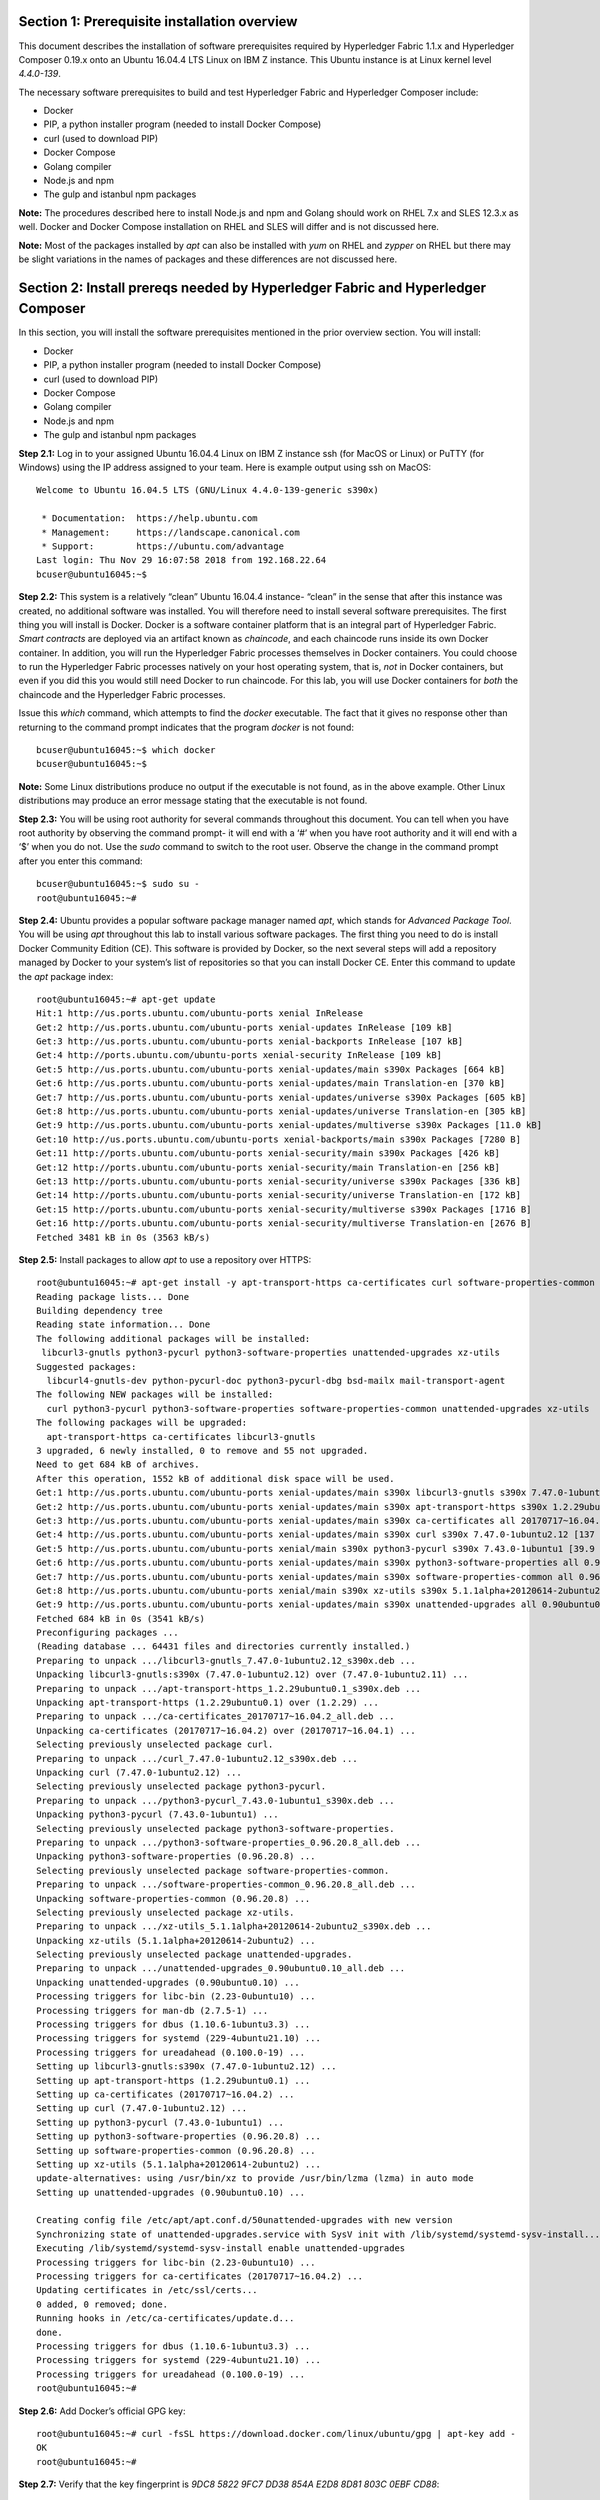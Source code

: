 Section 1: Prerequisite installation overview
=============================================
This document describes the installation of software prerequisites required by Hyperledger Fabric 1.1.x and Hyperledger Composer 0.19.x onto an Ubuntu 16.04.4 LTS Linux on IBM Z instance. This Ubuntu instance is at Linux kernel level *4.4.0-139*.

The necessary software prerequisites to build and test Hyperledger Fabric and Hyperledger Composer include:

*	Docker
*	PIP, a python installer program (needed to install Docker Compose)
*	curl (used to download PIP) 
*	Docker Compose
*	Golang compiler
* Node.js and npm
* The gulp and istanbul npm packages

**Note:** The procedures described here to install Node.js and npm and Golang should work on RHEL 7.x and SLES 12.3.x as well. Docker and Docker Compose installation on RHEL and SLES will differ and is not discussed here.

**Note:** Most of the packages installed by *apt* can also be installed with *yum* on RHEL and *zypper* on RHEL but there may be slight variations in the names of packages and these differences are not discussed here.

Section 2: Install prereqs needed by Hyperledger Fabric and Hyperledger Composer
=====================================================================

In this section, you will install the software prerequisites mentioned in the prior overview section. You will install:

*	Docker
*	PIP, a python installer program (needed to install Docker Compose)
*	curl (used to download PIP) 
*	Docker Compose
*	Golang compiler
* Node.js and npm
* The gulp and istanbul npm packages

**Step 2.1:** Log in to your assigned Ubuntu 16.04.4 Linux on IBM Z instance ssh (for MacOS or Linux) or PuTTY (for Windows) using the IP address assigned to your team.  Here is example output using ssh on MacOS::

 Welcome to Ubuntu 16.04.5 LTS (GNU/Linux 4.4.0-139-generic s390x)

  * Documentation:  https://help.ubuntu.com
  * Management:     https://landscape.canonical.com
  * Support:        https://ubuntu.com/advantage
 Last login: Thu Nov 29 16:07:58 2018 from 192.168.22.64
 bcuser@ubuntu16045:~$

**Step 2.2:** This system is a relatively “clean” Ubuntu 16.04.4 instance- “clean” in the sense that after this instance was created,
no additional software was installed.  You will therefore need to install several software prerequisites.  The first thing you will 
install is Docker. Docker is a software container platform that is an integral part of Hyperledger Fabric.  *Smart contracts* are deployed via an artifact  
known as *chaincode*, and each chaincode runs inside its own Docker container.  In addition, you will run the Hyperledger Fabric processes themselves in Docker 
containers.  You could choose to run the Hyperledger Fabric processes natively on your host operating system, that is, *not* in Docker 
containers, but even if you did this you would still need Docker to run chaincode.  For this lab, you will use Docker containers for *both* the chaincode and the Hyperledger Fabric processes.  

Issue this *which* command, which attempts to find the *docker* executable. The fact that it gives no response other than returning to 
the command prompt indicates that the program *docker* is not found::

 bcuser@ubuntu16045:~$ which docker
 bcuser@ubuntu16045:~$ 

**Note:** Some Linux distributions produce no output if the executable is not found, as in the above example.  Other Linux distributions
may produce an error message stating that the executable is not found.
   
**Step 2.3:** You will be using root authority for several commands throughout this document.  You can tell when you have root authority by observing the command prompt-  it will end with a ‘#’ when you have root authority and it will end with a ‘$’ when you do not.  Use the *sudo* command to switch to the root user.  Observe the change in the command prompt after you enter this command::

 bcuser@ubuntu16045:~$ sudo su -
 root@ubuntu16045:~# 

**Step 2.4:** Ubuntu provides a popular software package manager named *apt*, which stands for *Advanced Package Tool*. You will be 
using *apt* throughout this lab to install various software packages. The first thing you need to do is install  
Docker Community Edition (CE).  This software is provided by Docker, so the next several steps will add a repository managed by Docker 
to your system’s list of repositories so that you can install Docker CE. Enter this command to update the *apt* package index::

 root@ubuntu16045:~# apt-get update
 Hit:1 http://us.ports.ubuntu.com/ubuntu-ports xenial InRelease
 Get:2 http://us.ports.ubuntu.com/ubuntu-ports xenial-updates InRelease [109 kB]                    
 Get:3 http://us.ports.ubuntu.com/ubuntu-ports xenial-backports InRelease [107 kB]                           
 Get:4 http://ports.ubuntu.com/ubuntu-ports xenial-security InRelease [109 kB]    
 Get:5 http://us.ports.ubuntu.com/ubuntu-ports xenial-updates/main s390x Packages [664 kB]
 Get:6 http://us.ports.ubuntu.com/ubuntu-ports xenial-updates/main Translation-en [370 kB]  
 Get:7 http://us.ports.ubuntu.com/ubuntu-ports xenial-updates/universe s390x Packages [605 kB] 
 Get:8 http://us.ports.ubuntu.com/ubuntu-ports xenial-updates/universe Translation-en [305 kB]
 Get:9 http://us.ports.ubuntu.com/ubuntu-ports xenial-updates/multiverse s390x Packages [11.0 kB]
 Get:10 http://us.ports.ubuntu.com/ubuntu-ports xenial-backports/main s390x Packages [7280 B]
 Get:11 http://ports.ubuntu.com/ubuntu-ports xenial-security/main s390x Packages [426 kB]   
 Get:12 http://ports.ubuntu.com/ubuntu-ports xenial-security/main Translation-en [256 kB]
 Get:13 http://ports.ubuntu.com/ubuntu-ports xenial-security/universe s390x Packages [336 kB]
 Get:14 http://ports.ubuntu.com/ubuntu-ports xenial-security/universe Translation-en [172 kB]
 Get:15 http://ports.ubuntu.com/ubuntu-ports xenial-security/multiverse s390x Packages [1716 B]
 Get:16 http://ports.ubuntu.com/ubuntu-ports xenial-security/multiverse Translation-en [2676 B]
 Fetched 3481 kB in 0s (3563 kB/s)  

**Step 2.5:** Install packages to allow *apt* to use a repository over HTTPS::

 root@ubuntu16045:~# apt-get install -y apt-transport-https ca-certificates curl software-properties-common
 Reading package lists... Done
 Building dependency tree       
 Reading state information... Done
 The following additional packages will be installed:
  libcurl3-gnutls python3-pycurl python3-software-properties unattended-upgrades xz-utils
 Suggested packages:
   libcurl4-gnutls-dev python-pycurl-doc python3-pycurl-dbg bsd-mailx mail-transport-agent
 The following NEW packages will be installed:
   curl python3-pycurl python3-software-properties software-properties-common unattended-upgrades xz-utils
 The following packages will be upgraded:
   apt-transport-https ca-certificates libcurl3-gnutls
 3 upgraded, 6 newly installed, 0 to remove and 55 not upgraded.
 Need to get 684 kB of archives.
 After this operation, 1552 kB of additional disk space will be used.
 Get:1 http://us.ports.ubuntu.com/ubuntu-ports xenial-updates/main s390x libcurl3-gnutls s390x 7.47.0-1ubuntu2.12 [175 kB]
 Get:2 http://us.ports.ubuntu.com/ubuntu-ports xenial-updates/main s390x apt-transport-https s390x 1.2.29ubuntu0.1 [25.0 kB]
 Get:3 http://us.ports.ubuntu.com/ubuntu-ports xenial-updates/main s390x ca-certificates all 20170717~16.04.2 [167 kB]
 Get:4 http://us.ports.ubuntu.com/ubuntu-ports xenial-updates/main s390x curl s390x 7.47.0-1ubuntu2.12 [137 kB]
 Get:5 http://us.ports.ubuntu.com/ubuntu-ports xenial/main s390x python3-pycurl s390x 7.43.0-1ubuntu1 [39.9 kB]
 Get:6 http://us.ports.ubuntu.com/ubuntu-ports xenial-updates/main s390x python3-software-properties all 0.96.20.8 [20.2 kB]
 Get:7 http://us.ports.ubuntu.com/ubuntu-ports xenial-updates/main s390x software-properties-common all 0.96.20.8 [9440 B]
 Get:8 http://us.ports.ubuntu.com/ubuntu-ports xenial/main s390x xz-utils s390x 5.1.1alpha+20120614-2ubuntu2 [78.4 kB]
 Get:9 http://us.ports.ubuntu.com/ubuntu-ports xenial-updates/main s390x unattended-upgrades all 0.90ubuntu0.10 [32.3 kB]
 Fetched 684 kB in 0s (3541 kB/s)             
 Preconfiguring packages ...
 (Reading database ... 64431 files and directories currently installed.)
 Preparing to unpack .../libcurl3-gnutls_7.47.0-1ubuntu2.12_s390x.deb ...
 Unpacking libcurl3-gnutls:s390x (7.47.0-1ubuntu2.12) over (7.47.0-1ubuntu2.11) ...
 Preparing to unpack .../apt-transport-https_1.2.29ubuntu0.1_s390x.deb ...
 Unpacking apt-transport-https (1.2.29ubuntu0.1) over (1.2.29) ...
 Preparing to unpack .../ca-certificates_20170717~16.04.2_all.deb ...
 Unpacking ca-certificates (20170717~16.04.2) over (20170717~16.04.1) ...
 Selecting previously unselected package curl.
 Preparing to unpack .../curl_7.47.0-1ubuntu2.12_s390x.deb ...
 Unpacking curl (7.47.0-1ubuntu2.12) ...
 Selecting previously unselected package python3-pycurl.
 Preparing to unpack .../python3-pycurl_7.43.0-1ubuntu1_s390x.deb ...
 Unpacking python3-pycurl (7.43.0-1ubuntu1) ...
 Selecting previously unselected package python3-software-properties.
 Preparing to unpack .../python3-software-properties_0.96.20.8_all.deb ...
 Unpacking python3-software-properties (0.96.20.8) ...
 Selecting previously unselected package software-properties-common.
 Preparing to unpack .../software-properties-common_0.96.20.8_all.deb ...
 Unpacking software-properties-common (0.96.20.8) ...
 Selecting previously unselected package xz-utils.
 Preparing to unpack .../xz-utils_5.1.1alpha+20120614-2ubuntu2_s390x.deb ...
 Unpacking xz-utils (5.1.1alpha+20120614-2ubuntu2) ...
 Selecting previously unselected package unattended-upgrades.
 Preparing to unpack .../unattended-upgrades_0.90ubuntu0.10_all.deb ...
 Unpacking unattended-upgrades (0.90ubuntu0.10) ...
 Processing triggers for libc-bin (2.23-0ubuntu10) ...
 Processing triggers for man-db (2.7.5-1) ...
 Processing triggers for dbus (1.10.6-1ubuntu3.3) ...
 Processing triggers for systemd (229-4ubuntu21.10) ...
 Processing triggers for ureadahead (0.100.0-19) ...
 Setting up libcurl3-gnutls:s390x (7.47.0-1ubuntu2.12) ...
 Setting up apt-transport-https (1.2.29ubuntu0.1) ...
 Setting up ca-certificates (20170717~16.04.2) ...
 Setting up curl (7.47.0-1ubuntu2.12) ...
 Setting up python3-pycurl (7.43.0-1ubuntu1) ...
 Setting up python3-software-properties (0.96.20.8) ...
 Setting up software-properties-common (0.96.20.8) ...
 Setting up xz-utils (5.1.1alpha+20120614-2ubuntu2) ...
 update-alternatives: using /usr/bin/xz to provide /usr/bin/lzma (lzma) in auto mode
 Setting up unattended-upgrades (0.90ubuntu0.10) ... 

 Creating config file /etc/apt/apt.conf.d/50unattended-upgrades with new version
 Synchronizing state of unattended-upgrades.service with SysV init with /lib/systemd/systemd-sysv-install...
 Executing /lib/systemd/systemd-sysv-install enable unattended-upgrades
 Processing triggers for libc-bin (2.23-0ubuntu10) ...
 Processing triggers for ca-certificates (20170717~16.04.2) ...
 Updating certificates in /etc/ssl/certs...
 0 added, 0 removed; done.
 Running hooks in /etc/ca-certificates/update.d...
 done.
 Processing triggers for dbus (1.10.6-1ubuntu3.3) ...
 Processing triggers for systemd (229-4ubuntu21.10) ...
 Processing triggers for ureadahead (0.100.0-19) ...
 root@ubuntu16045:~# 

**Step 2.6:**  Add Docker’s official GPG key::

 root@ubuntu16045:~# curl -fsSL https://download.docker.com/linux/ubuntu/gpg | apt-key add -
 OK
 root@ubuntu16045:~#

**Step 2.7:** Verify that the key fingerprint is *9DC8 5822 9FC7 DD38 854A E2D8 8D81 803C 0EBF CD88*::
 
 root@ubuntu16045:~# apt-key fingerprint 0EBFCD88
 pub   4096R/0EBFCD88 2017-02-22
       Key fingerprint = 9DC8 5822 9FC7 DD38 854A  E2D8 8D81 803C 0EBF CD88
 uid                  Docker Release (CE deb) <docker@docker.com>
 sub   4096R/F273FCD8 2017-02-22

 root@ubuntu16045:~# 

**Step 2.8:** Enter the following command to add the *stable* repository that is provided by Docker::

 root@ubuntu16045:~# add-apt-repository "deb [arch=s390x] https://download.docker.com/linux/ubuntu $(lsb_release -cs) stable"
 root@ubuntu16045:~#

**Step 2.9:** Update the *apt* package index again:: 

 root@ubuntu16045:~# apt-get update
 Hit:1 http://us.ports.ubuntu.com/ubuntu-ports xenial InRelease
 Hit:2 http://us.ports.ubuntu.com/ubuntu-ports xenial-updates InRelease                             
 Hit:3 http://us.ports.ubuntu.com/ubuntu-ports xenial-backports InRelease                           
 Hit:4 http://ports.ubuntu.com/ubuntu-ports xenial-security InRelease                               
 Get:5 https://download.docker.com/linux/ubuntu xenial InRelease [66.2 kB]
 Get:6 https://download.docker.com/linux/ubuntu xenial/stable s390x Packages [3880 B]
 Fetched 70.1 kB in 0s (73.6 kB/s)
 Reading package lists... Done
 root@ubuntu16045:~# 

**Step 2.10:** Enter this command to show some information about the Docker package.  This command won’t actually install anything::
 
 root@ubuntu16045:~# apt-cache policy docker-ce
 docker-ce:
   Installed: (none)
   Candidate: 18.06.3~ce~3-0~ubuntu
   Version table:
      18.06.3~ce~3-0~ubuntu 500
         500 https://download.docker.com/linux/ubuntu xenial/stable s390x Packages
      18.06.2~ce~3-0~ubuntu 500
         500 https://download.docker.com/linux/ubuntu xenial/stable s390x Packages
      18.06.1~ce~3-0~ubuntu 500
         500 https://download.docker.com/linux/ubuntu xenial/stable s390x Packages
      18.06.0~ce~3-0~ubuntu 500
         500 https://download.docker.com/linux/ubuntu xenial/stable s390x Packages
      18.03.1~ce-0~ubuntu 500
         500 https://download.docker.com/linux/ubuntu xenial/stable s390x Packages
      18.03.0~ce-0~ubuntu 500
         500 https://download.docker.com/linux/ubuntu xenial/stable s390x Packages
      17.12.1~ce-0~ubuntu 500
         500 https://download.docker.com/linux/ubuntu xenial/stable s390x Packages
      17.12.0~ce-0~ubuntu 500
         500 https://download.docker.com/linux/ubuntu xenial/stable s390x Packages
      17.09.1~ce-0~ubuntu 500
         500 https://download.docker.com/linux/ubuntu xenial/stable s390x Packages
      17.09.0~ce-0~ubuntu 500
         500 https://download.docker.com/linux/ubuntu xenial/stable s390x Packages
      17.06.2~ce-0~ubuntu 500
         500 https://download.docker.com/linux/ubuntu xenial/stable s390x Packages
      17.06.1~ce-0~ubuntu 500
         500 https://download.docker.com/linux/ubuntu xenial/stable s390x Packages
      17.06.0~ce-0~ubuntu 500
         500 https://download.docker.com/linux/ubuntu xenial/stable s390x Packages
 root@ubuntu16045:~# 

Some key takeaways from the command output:

*	Docker is not currently installed *(Installed: (none))*
*	*18.06.3~ce~3-0~ubuntu* is the candidate version to install- it is the latest version available at the time of the writing of this document
*	When you install the software, you will be going out to the Internet to the *download.docker.com* domain to get the software.

**Step 2.11:** Enter this *apt-get* command to install Docker CE.  (Enter Y when prompted to continue)::

 root@ubuntu16045:~# apt-get install docker-ce
 Reading package lists... Done
 Building dependency tree       
 Reading state information... Done
 The following additional packages will be installed:
   aufs-tools cgroupfs-mount git git-man liberror-perl libltdl7 patch pigz
 Suggested packages:
   mountall git-daemon-run | git-daemon-sysvinit git-doc git-el git-email git-gui gitk gitweb git-arch git-cvs git-mediawiki  git-svn
   diffutils-doc
 The following NEW packages will be installed:
   aufs-tools cgroupfs-mount docker-ce git git-man liberror-perl libltdl7 patch pigz
 0 upgraded, 9 newly installed, 0 to remove and 55 not upgraded.
 Need to get 33.8 MB of archives.
 After this operation, 202 MB of additional disk space will be used.
 Do you want to continue? [Y/n]  Y
    .
    .   (remaining output not shown here)
    .

Observe that not only was Docker installed, but so were its prerequisites that were not already installed.

**Step 2.12:** Issue the *which* command again and this time it will tell you where it found the just-installed docker program::

 root@ubuntu16045:~# which docker
 /usr/bin/docker
 root@ubuntu16045:~#

**Step 2.13:** Enter the *docker version* command and you should see that version *18.03.1-ce* was installed::

 root@ubuntu16045:~# docker version
 Client:
  Version:           18.06.3-ce
  API version:       1.38
  Go version:        go1.10.3
  Git commit:        d7080c1
  Built:             Wed Feb 20 02:27:09 2019
  OS/Arch:           linux/s390x
  Experimental:      false

 Server:
  Engine:
   Version:          18.06.3-ce
   API version:      1.38 (minimum version 1.12)
   Go version:       go1.10.3
   Git commit:       d7080c1
   Built:            Wed Feb 20 02:26:03 2019
   OS/Arch:          linux/s390x
   Experimental:     false
 root@ubuntu16045:~# 

**Step 2.14:** Enter *docker info* to see even more information about your Docker environment::

 root@ubuntu16045:~# docker info
 Containers: 0
  Running: 0
  Paused: 0
  Stopped: 0
 Images: 0
 Server Version: 18.06.3-ce
 Storage Driver: overlay2
  Backing Filesystem: extfs
  Supports d_type: true
  Native Overlay Diff: true
 Logging Driver: json-file
 Cgroup Driver: cgroupfs
 Plugins:
  Volume: local
  Network: bridge host macvlan null overlay
  Log: awslogs fluentd gcplogs gelf journald json-file logentries splunk syslog
 Swarm: inactive
 Runtimes: runc
 Default Runtime: runc
 Init Binary: docker-init
 containerd version: 468a545b9edcd5932818eb9de8e72413e616e86e
 runc version: a592beb5bc4c4092b1b1bac971afed27687340c5
 init version: fec3683
 Security Options:
  apparmor
  seccomp
   Profile: default
 Kernel Version: 4.4.0-139-generic
 Operating System: Ubuntu 16.04.5 LTS
 OSType: linux
 Architecture: s390x
 CPUs: 2
 Total Memory: 3.733GiB
 Name: ubuntu16045
 ID: TAPY:UDIZ:CJW6:NTTE:J3LS:SASV:66FK:2WCM:5HP3:6BMP:PMMQ:IR7K
 Docker Root Dir: /var/lib/docker
 Debug Mode (client): false
 Debug Mode (server): false
 Registry: https://index.docker.io/v1/
 Labels:
 Experimental: false
 Insecure Registries:
  127.0.0.0/8
 Live Restore Enabled: false

 WARNING: No swap limit support
 root@ubuntu16045:~# 

**Step 2.15:** After the Docker installation, non-root users cannot run Docker commands. One way to get around this for a non-root userid is to add that userid to a group named *docker*.  Enter this command to 
add the *bcuser* userid to the group *docker*::

 root@ubuntu16045:~# usermod -aG docker bcuser
 root@ubuntu16045:~# 
 
**Note:** This method of authorizing a non-root userid to enter Docker commands, while suitable for a controlled sandbox environment, may not be suitable for a production environemnt due to security considerations. 

**Step 2.16:** Exit so that you are no longer running as root::

 root@ubuntu16045:~# exit
 logout
 bcuser@ubuntu16045:~$ 
 
**Step 2.17:** Even though *bcuser* was just added to the *docker* group, you will have to log out and then log back in again for this 
change to take effect.  To prove this, before you log out, enter the *docker info* command and you will receive a permissions error::

 bcuser@ubuntu16045:~$ docker info
 Got permission denied while trying to connect to the Docker daemon socket at unix:///var/run/docker.sock: Get http://%2Fvar%2Frun%2Fdocker.sock/v1.38/info: dial unix /var/run/docker.sock: connect: permission denied
 bcuser@ubuntu16045:~$ 

**Step 2.18:** Now log out::

 bcuser@ubuntu16045:~$ exit
 logout
 Connection to 192.168.22.119 closed.
 Barrys-MacBook-Pro:notes silliman$ 

**Step 2.19:** Log in again.  (These instructions show logging in again using *ssh* from a command shell.  If you are using PuTTY you may need to start a new PuTTY session and log in)::

 $ ssh bcuser@192.168.22.119
 Welcome to Ubuntu 16.04.5 LTS (GNU/Linux 4.4.0-139-generic s390x)

  * Documentation:  https://help.ubuntu.com
  * Management:     https://landscape.canonical.com
  * Support:        https://ubuntu.com/advantage
 New release '18.04.2 LTS' available.
 Run 'do-release-upgrade' to upgrade to it.

 Last login: Sat Mar  9 18:17:32 2019 from 192.168.215.249
 bcuser@ubuntu16045:~$

**Step 2.20:** Now try *docker info* and this time it should work from your non-root userid::

 bcuser@ubuntu16045:~$ docker info
 Containers: 0
  Running: 0
  Paused: 0
  Stopped: 0
 Images: 0
 Server Version: 18.06.3-ce
 Storage Driver: overlay2
  Backing Filesystem: extfs
  Supports d_type: true
  Native Overlay Diff: true
 Logging Driver: json-file
 Cgroup Driver: cgroupfs
 Plugins:
  Volume: local
  Network: bridge host macvlan null overlay
  Log: awslogs fluentd gcplogs gelf journald json-file logentries splunk syslog
 Swarm: inactive
 Runtimes: runc
 Default Runtime: runc
 Init Binary: docker-init
 containerd version: 468a545b9edcd5932818eb9de8e72413e616e86e
 runc version: a592beb5bc4c4092b1b1bac971afed27687340c5
 init version: fec3683
 Security Options:
  apparmor
  seccomp
   Profile: default
 Kernel Version: 4.4.0-139-generic
 Operating System: Ubuntu 16.04.5 LTS
 OSType: linux
 Architecture: s390x
 CPUs: 2
 Total Memory: 3.733GiB
 Name: ubuntu16045
 ID: TAPY:UDIZ:CJW6:NTTE:J3LS:SASV:66FK:2WCM:5HP3:6BMP:PMMQ:IR7K
 Docker Root Dir: /var/lib/docker
 Debug Mode (client): false
 Debug Mode (server): false
 Registry: https://index.docker.io/v1/
 Labels:
 Experimental: false
 Insecure Registries:
  127.0.0.0/8
 Live Restore Enabled: false

 WARNING: No swap limit support
 bcuser@ubuntu16045:~$ 

**Step 2.21:** You will need to get right back in as root to install *Docker Compose*.  Docker Compose is a tool provided by Docker to 
help make it easier to run an application that consists of multiple Docker containers.  On some platforms, it is installed along with 
the Docker package but on Linux on IBM Z it is installed separately.  It is written in Python and you will install it with a tool 
called Pip.  But first you will install Pip itself!  You will do this as root, so enter this again::

 bcuser@ubuntu16045:~$ sudo su -
 root@ubuntu16045:~#

**Step 2.22:** Install the *python-pip* package which will provide a tool named *Pip* which is used to install Python packages from a public repository::

 root@ubuntu16045:~# apt-get -y install python-pip

This will bring in a lot of prerequisites and will produce a lot of output which is not shown here.

**Step 2.23:** Run this command just to verify that *docker-compose* is not currently available on the system::

 root@ubuntu16045:~# which docker-compose
 root@ubuntu16045:~# 

**Step 2.24:** Use Pip to install Docker Compose::

 root@ubuntu16045:~# pip install docker-compose
 
**Step 2.25:** There was a bunch of output from the prior step I didn’t show, but if your install works, you should feel pretty good about the output from this command::

 root@ubuntu16045:~# docker-compose --version
 docker-compose version 1.23.2, build 1110ad0
 root@ubuntu16045:~# 

**Note:** If the version of Docker Compose shown in your output differs from what is shown here, that's okay, as long as it is at least *1.14.x*.

**Step 2.26:** Leave root behind and become a normal user again::

 root@ubuntu16045:~# exit
 logout
 bcuser@ubuntu16045:~$

**Step 2.27:** You won’t have to log out and log back in, like you did with Docker, in order to use Docker Compose, and to prove it, 
check for the version again now that you are no longer root::

 bcuser@ubuntu16045:~$ docker-compose --version
 docker-compose version 1.23.2, build 1110ad0
 bcuser@ubuntu16045:~$ 

**Step 2.28:** The next thing you are going to install is the *Golang* programming language. You are going to install Golang version 
1.11.1.  Go to the /tmp directory::

 bcuser@ubuntu16045:~$ cd /tmp
 bcuser@ubuntu16045:/tmp$ 

**Step 2.29:** Use *wget* to get the compressed file that contains the Golang compiler and tools.  And now is a good time to tell you 
that from here on out I will just call Golang what everybody else usually calls it-  *Go*.  Go figure.
::

 bcuser@ubuntu16045:/tmp$ wget --no-check-certificate https://storage.googleapis.com/golang/go1.11.1.linux-s390x.tar.gz
 --2019-03-09 18:57:45--  https://storage.googleapis.com/golang/go1.11.1.linux-s390x.tar.gz
 Resolving storage.googleapis.com (storage.googleapis.com)... 172.217.164.176, 2607:f8b0:4004:815::2010
 Connecting to storage.googleapis.com (storage.googleapis.com)|172.217.164.176|:443... connected.
 HTTP request sent, awaiting response... 200 OK
 Length: 100474359 (96M) [application/octet-stream]
 Saving to: 'go1.11.1.linux-s390x.tar.gz'

 go1.11.1.linux-s390x.tar.gz         100%[================================================================>]  95.82M  56.3MB/s    in 1.7s    

 2019-03-09 18:57:47 (56.3 MB/s) - 'go1.11.1.linux-s390x.tar.gz' saved [100474359/100474359]

 bcuser@ubuntu16045:/tmp$ 

**Step 2.30:** Enter the following command which will extract the files into the /tmp directory, and provide lots and lots of output.
(It’s the *‘v’* in *-xvf* which got all chatty, or *verbose*, on you)::

 bcuser@ubuntu16045:/tmp$ tar -xvf go1.11.1.linux-s390x.tar.gz
   .
   .  (output not shown here)
   .

**Step 2.31:** You will move the extracted stuff, which is all under */tmp/go*, into */opt*, and for that you will need root authority.
Whereas before you were instructed to enter *sudo su* – which effectively logged you in as root until you exited, you can issue a 
single command with *sudo* which executes it as root and then returns control back to you in non-root mode.   Enter this command::

 bcuser@ubuntu16045:/tmp$ sudo mv -iv go /opt 
 'go' -> '/opt/go'
 bcuser@ubuntu16045:/tmp$ 

**Step 2.32:** You need to set a couple of Go-related environment variables.  First check to verify that they are not set already::

 bcuser@ubuntu16045:/tmp$ env | grep GO
 bcuser@ubuntu16045:/tmp$
 
That command, *grep*, is looking for any lines of input that contain the characters *GO*.  Its input is the output of the previous *env*
command, which prints all of your environment variables. Right now you should not see any output.

**Step 2.33:**  You will set these values now.  You will make these changes in a special hidden file named *.bashrc* in your home 
directory.  Change to your home directory::

 bcuser@ubuntu16045:/tmp$ cd ~  # that is a tilde ~ character I know it is hard to see
 bcuser@ubuntu16045:~$ 

**Step 2.34:** Enter the *cp* command to make a backup copy of *.bashrc* to allow a recovery in the infinitesimally slim chance that you make a mistake in the subsequent five steps which will append information to *.bashrc*.  I know you wouldn't ever make a mistake, but not everyone else is as sharp as you, right? Enter this::

 bcuser@ubuntu16045:~$ cp -ipv .bashrc .bashrc_orig
 '.bashrc' -> '.bashrc_orig'
 bcuser@ubuntu16045:~$

**Step 2.35:** The next five steps- *Steps 2.35 through 2.39* - are each *echo* commands which will append to the end of *.bashrc*.  The first and last of these steps just adds a blank line for readability.  Enter these exactly as shown in each step.  It is critical that you use two ‘greater-than’ signs, i.e., ‘>>’, when you 
enter them.  This appends the arguments of the *echo* commands to the end of the *.bashrc* file.  If you only enter one ‘>’ sign, you 
will overwrite the file’s contents.  I’d rather you not do that. Although *Step 2.34* does create a backup copy of the file,
just in case.  So first, add a blank line::

 bcuser@ubuntu16045:~$ echo '' >> .bashrc   # that is two single quotes, not one double-quote
 bcuser@ubuntu16045:~$ 

**Step 2.36:** Add this line to set your *GOPATH* environment variable::

 bcuser@ubuntu16045:~$ echo export GOPATH=/home/bcuser/git >> .bashrc
 bcuser@ubuntu16045:~$ 

**Step 2.37:** Add this line to set your *GOROOT* environment variable::

 bcuser@ubuntu16045:~$ echo export GOROOT=/opt/go >> .bashrc
 bcuser@ubuntu16045:~$
 
**Step 2.38:** Add this line to update your *PATH* environment variable::

 bcuser@ubuntu16045:~$ echo export PATH=/opt/go/bin:/home/bcuser/bin:\$PATH >> .bashrc
 bcuser@ubuntu16045:~$ 
 
**Step 2.39:** Finally, add another blank line for readability::

 bcuser@ubuntu16045:~$ echo '' >> .bashrc   
 bcuser@ubuntu16045:~$ 
 
**Step 2.40:** Let’s see how you did.  Enter this command::

 bcuser@ubuntu16045:~$ head .bashrc
 # ~/.bashrc: executed by bash(1) for non-login shells.
 # see /usr/share/doc/bash/examples/startup-files (in the package bash-doc)
 # for examples

 # If not running interactively, don't do anything
 case $- in
     *i*) ;;
       *) return;;
 esac

 bcuser@ubuntu16045:~$ 

If your output looked like the above, congratulations, you did not stomp all over your file. *head* prints the top of the file.  Had 
you made and mistake and used a single '>' instead two ‘>>’ like I told you, you would have whacked this stuff.  Your stuff is at the bottom.  If *head* 
prints the top of the file, guess what command prints the bottom of the file.

**Step 2.41:** Try this::

 bcuser@ubuntu16045:~$ tail -5 .bashrc

 export GOPATH=/home/bcuser/git
 export GOROOT=/opt/go
 export PATH=/opt/go/bin:/home/bcuser/bin:$PATH

 bcuser@ubuntu16045:~$ 

**Step 2.42:** These changes will take effect next time you log in, but you can make them take effect immediately by entering this::

 bcuser@ubuntu16045:~$ source .bashrc
 bcuser@ubuntu16045:~$ 

**Step 2.43:** Try this to see if your changes took::

 bcuser@ubuntu16045:~$ env | grep GO
 GOROOT=/opt/go
 GOPATH=/home/bcuser/git
 bcuser@ubuntu16045:~$ 

**Step 2.44:**  Then try this::

 bcuser@ubuntu16045:~$ go version
 go version go1.11.1 linux/s390x
 bcuser@ubuntu16045:~$ 

**Step 2.45:** Now you will install and configure Node.js, which also includes a program called *npm*, which is the de facto Node.js package manager.  Change to the */tmp* directory::

 bcuser@ubuntu16045:~$ cd /tmp
 bcuser@ubuntu16045:/tmp$ 

**Step 2.46:** Retrieve the *Node.js* package with this command::

 bcuser@ubuntu16045:/tmp$ wget https://nodejs.org/dist/v8.11.3/node-v8.11.3-linux-s390x.tar.xz
 --2019-03-09 19:07:33--  https://nodejs.org/dist/v8.11.3/node-v8.11.3-linux-s390x.tar.xz
 Resolving nodejs.org (nodejs.org)... 104.20.22.46, 104.20.23.46, 2606:4700:10::6814:172e, ...
 Connecting to nodejs.org (nodejs.org)|104.20.22.46|:443... connected.
 HTTP request sent, awaiting response... 200 OK
 Length: 10939304 (10M) [application/x-xz]
 Saving to: 'node-v8.11.3-linux-s390x.tar.xz'

 node-v8.11.3-linux-s390x.tar.xz     100%[================================================================>]  10.43M  --.-KB/s    in 0.1s    

 2019-03-09 19:07:34 (83.1 MB/s) - 'node-v8.11.3-linux-s390x.tar.xz' saved [10939304/10939304]

 bcuser@ubuntu16045:/tmp$

**Step 2.47:** Extract the package underneath your home directory, */home/bcuser*. This will cause the executables to wind up in */home/bcuser/bin*, which is in your path::

 bcuser@ubuntu16045:~$ cd /home/bcuser && tar --strip-components=1 -xf /tmp/node-v8.11.3-linux-s390x.tar.xz
 bcuser@ubuntu16045:~$ 

**Step 2.48:** Issue this command to see where *node* resides within your path::

 bcuser@ubuntu16045:~$ which node
 /home/bcuser/bin/node
 bcuser@ubuntu16045:~$ 
 
**Step 2.49:** Issue this command to see where *npm* resides within your path::
 
 bcuser@ubuntu16045:~$ which npm
 /home/bcuser/bin/npm
 bcuser@ubuntu16045:~$
 
**Step 2.50:** Issue this command to see which version of *node* is installed::

 bcuser@ubuntu16045:~$ node --version
 v8.11.3
 bcuser@ubuntu16045:~$ 
 
**Step 2.51:** Issue this command to see which version of *npm* is installed::
 
 bcuser@ubuntu16045:~$ npm --version
 5.6.0
 bcuser@ubuntu16045:~$ 

**Recap:** Here is a summary of the major tasks you performed with the help of this document:

*	You installed Docker and added *bcuser* to the *docker* group so that *bcuser* can issue Docker commands
*	You installed Docker Compose (and Pip, which was needed to install it)
*	You installed Go
*	You updated your *.bashrc* profile to make necessary environment changes
*	You installed Node.js and npm

*** End of Document ***
